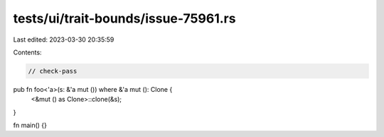 tests/ui/trait-bounds/issue-75961.rs
====================================

Last edited: 2023-03-30 20:35:59

Contents:

.. code-block:: rs

    // check-pass

pub fn foo<'a>(s: &'a mut ()) where &'a mut (): Clone {
    <&mut () as Clone>::clone(&s);
}

fn main() {}


